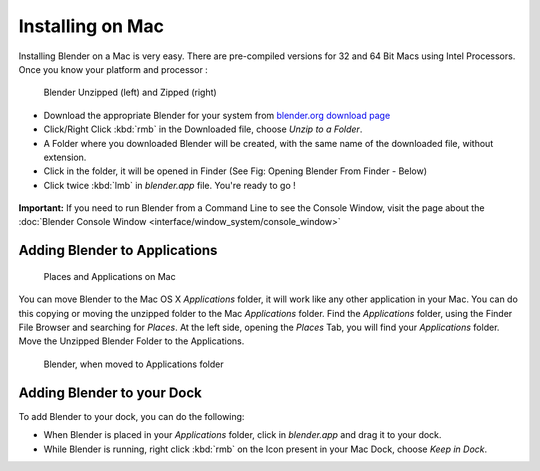 
..    TODO/Review: {{review}} .

Installing on Mac
=================


Installing Blender on a Mac is very easy.
There are pre-compiled versions for 32 and 64 Bit Macs using Intel Processors.
Once you know your platform and processor :


.. figure:: /images/Manual-Introduction-Installing-Mac-Downloaded-Unzipped.jpg

   Blender Unzipped (left) and Zipped (right)


- Download the appropriate Blender for your system from `blender.org download page <http://www.blender.org/download/get-blender/>`__
- Click/Right Click :kbd:`rmb` in the Downloaded file, choose *Unzip to a Folder*\ .
- A Folder where you downloaded Blender will be created, with the same name of the downloaded file, without extension.
- Click in the folder, it will be opened in Finder (See Fig: Opening Blender From Finder - Below)
- Click twice :kbd:`lmb` in *blender.app* file. You're ready to go !


.. figure:: /images/Manual-Introduction-Installing-Mac-Finder-Unzipped.jpg

   Opening Blender from Finder - Example using Blender 2.61 for 64 bits Intel Mac, Mac OS X 10.6


 .. admonition:: Supported Platforms for Blender 2.6X and above
   :class: nicetip

   Since 2.63, we have no more pre-compiled versions for PPCs G5 (PowerMacs).
    Blender 2.64 Versions and above will only run on Macs using Intel processors, Mac OS X 10.6 or higher is required.


**Important:** If you need to run Blender from a Command Line to see the Console Window, visit the page about the :doc:`Blender Console Window <interface/window_system/console_window>`


Adding Blender to Applications
------------------------------


.. figure:: /images/Manual-Introduction-Installing-Mac-Places.jpg

   Places and Applications on Mac


You can move Blender to the Mac OS X *Applications* folder,
it will work like any other application in your Mac.
You can do this copying or moving the unzipped folder to the Mac *Applications* folder.
Find the *Applications* folder, using the Finder File Browser and searching for *Places*\ .
At the left side, opening the *Places* Tab, you will find your *Applications* folder.
Move the Unzipped Blender Folder to the Applications.


.. figure:: /images/Manual-Introduction-Installing-Mac-Finder-Applications.jpg

   Blender, when moved to Applications folder


Adding Blender to your Dock
---------------------------


To add Blender to your dock, you can do the following:

- When Blender is placed in your *Applications* folder, click in *blender.app* and drag it to your dock.
- While Blender is running, right click :kbd:`rmb` on the Icon present in your Mac Dock, choose *Keep in Dock*\ .


